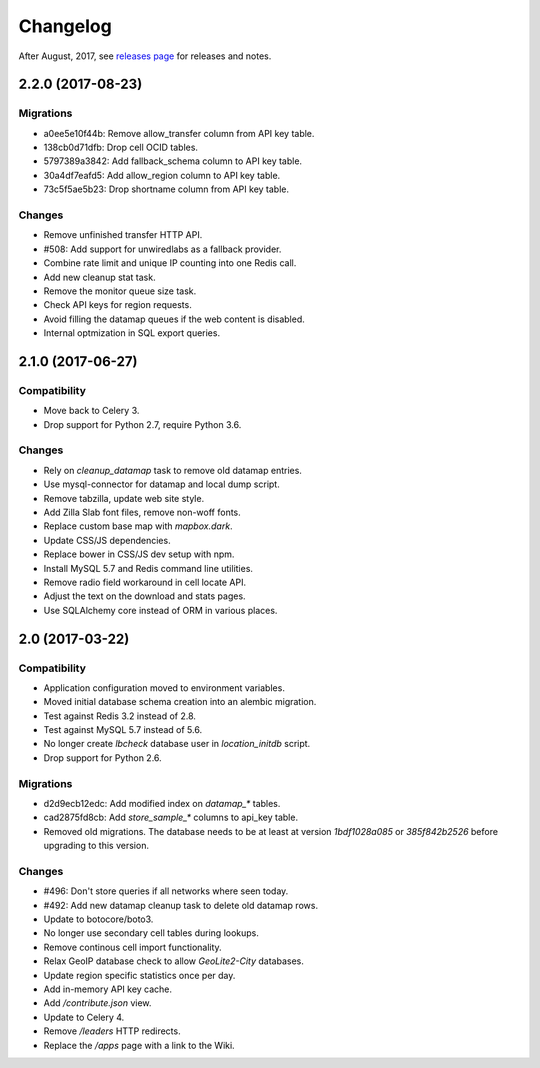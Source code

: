 =========
Changelog
=========

After August, 2017, see `releases page
<https://github.com/mozilla/ichnaea/releases>`_ for releases and notes.


2.2.0 (2017-08-23)
==================

Migrations
~~~~~~~~~~

- a0ee5e10f44b: Remove allow_transfer column from API key table.

- 138cb0d71dfb: Drop cell OCID tables.

- 5797389a3842: Add fallback_schema column to API key table.

- 30a4df7eafd5: Add allow_region column to API key table.

- 73c5f5ae5b23: Drop shortname column from API key table.

Changes
~~~~~~~

- Remove unfinished transfer HTTP API.

- #508: Add support for unwiredlabs as a fallback provider.

- Combine rate limit and unique IP counting into one Redis call.

- Add new cleanup stat task.

- Remove the monitor queue size task.

- Check API keys for region requests.

- Avoid filling the datamap queues if the web content is disabled.

- Internal optmization in SQL export queries.


2.1.0 (2017-06-27)
==================

Compatibility
~~~~~~~~~~~~~

- Move back to Celery 3.

- Drop support for Python 2.7, require Python 3.6.

Changes
~~~~~~~

- Rely on `cleanup_datamap` task to remove old datamap entries.

- Use mysql-connector for datamap and local dump script.

- Remove tabzilla, update web site style.

- Add Zilla Slab font files, remove non-woff fonts.

- Replace custom base map with `mapbox.dark`.

- Update CSS/JS dependencies.

- Replace bower in CSS/JS dev setup with npm.

- Install MySQL 5.7 and Redis command line utilities.

- Remove radio field workaround in cell locate API.

- Adjust the text on the download and stats pages.

- Use SQLAlchemy core instead of ORM in various places.


2.0 (2017-03-22)
================

Compatibility
~~~~~~~~~~~~~

- Application configuration moved to environment variables.

- Moved initial database schema creation into an alembic migration.

- Test against Redis 3.2 instead of 2.8.

- Test against MySQL 5.7 instead of 5.6.

- No longer create `lbcheck` database user in `location_initdb` script.

- Drop support for Python 2.6.

Migrations
~~~~~~~~~~

- d2d9ecb12edc: Add modified index on `datamap_*` tables.

- cad2875fd8cb: Add `store_sample_*` columns to api_key table.

- Removed old migrations. The database needs to be at least at version
  `1bdf1028a085` or `385f842b2526` before upgrading to this version.

Changes
~~~~~~~

- #496: Don't store queries if all networks where seen today.

- #492: Add new datamap cleanup task to delete old datamap rows.

- Update to botocore/boto3.

- No longer use secondary cell tables during lookups.

- Remove continous cell import functionality.

- Relax GeoIP database check to allow `GeoLite2-City` databases.

- Update region specific statistics once per day.

- Add in-memory API key cache.

- Add `/contribute.json` view.

- Update to Celery 4.

- Remove `/leaders` HTTP redirects.

- Replace the `/apps` page with a link to the Wiki.
